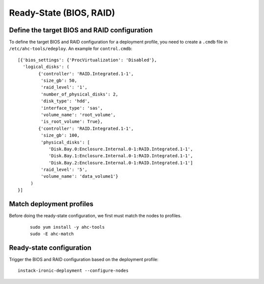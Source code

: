 Ready-State (BIOS, RAID)
========================

Define the target BIOS and RAID configuration
---------------------------------------------
To define the target BIOS and RAID configuration for a deployment profile, you
need to create a ``.cmdb`` file in ``/etc/ahc-tools/edeploy``. An example for
``control.cmdb``::

    [{'bios_settings': {'ProcVirtualization': 'Disabled'},
      'logical_disks': (
            {'controller': 'RAID.Integrated.1-1',
             'size_gb': 50,
             'raid_level': '1',
             'number_of_physical_disks': 2,
             'disk_type': 'hdd',
             'interface_type': 'sas',
             'volume_name': 'root_volume',
             'is_root_volume': True},
            {'controller': 'RAID.Integrated.1-1',
             'size_gb': 100,
             'physical_disks': [
                'Disk.Bay.0:Enclosure.Internal.0-1:RAID.Integrated.1-1',
                'Disk.Bay.1:Enclosure.Internal.0-1:RAID.Integrated.1-1',
                'Disk.Bay.2:Enclosure.Internal.0-1:RAID.Integrated.1-1']
             'raid_level': '5',
             'volume_name': 'data_volume1'}
         )
    }]

Match deployment profiles
-------------------------
Before doing the ready-state configuration, we first must match the nodes to profiles.

  ::

      sudo yum install -y ahc-tools
      sudo -E ahc-match

Ready-state configuration
-------------------------

Trigger the BIOS and RAID configuration based on the deployment profile::

    instack-ironic-deployment --configure-nodes
